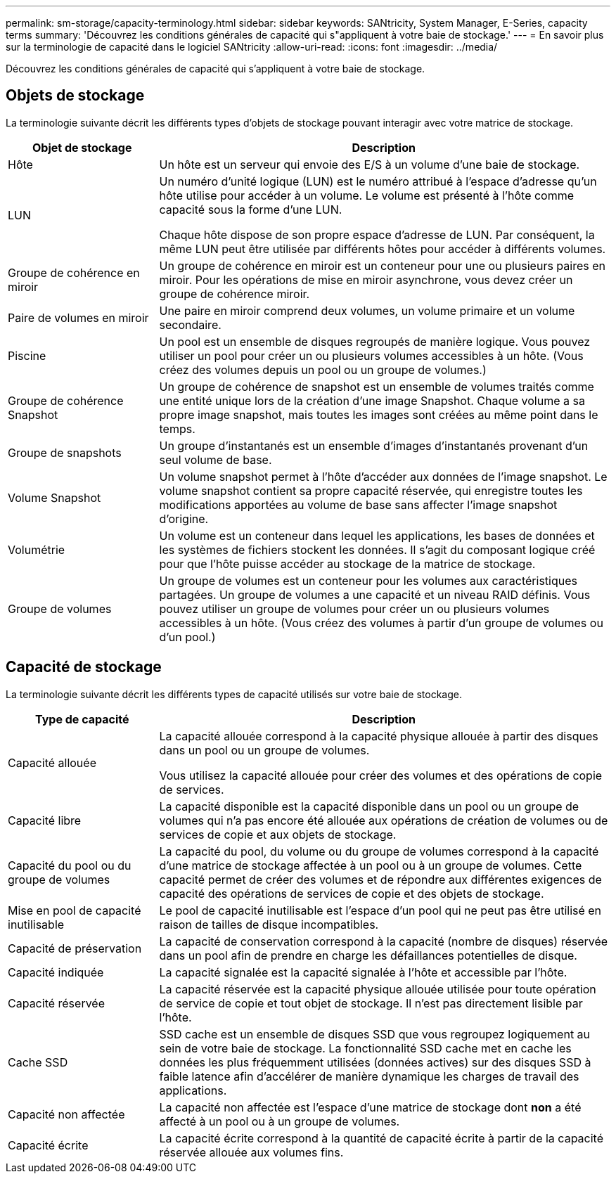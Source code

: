 ---
permalink: sm-storage/capacity-terminology.html 
sidebar: sidebar 
keywords: SANtricity, System Manager, E-Series, capacity terms 
summary: 'Découvrez les conditions générales de capacité qui s"appliquent à votre baie de stockage.' 
---
= En savoir plus sur la terminologie de capacité dans le logiciel SANtricity
:allow-uri-read: 
:icons: font
:imagesdir: ../media/


[role="lead"]
Découvrez les conditions générales de capacité qui s'appliquent à votre baie de stockage.



== Objets de stockage

La terminologie suivante décrit les différents types d'objets de stockage pouvant interagir avec votre matrice de stockage.

[cols="25h,~"]
|===
| Objet de stockage | Description 


 a| 
Hôte
 a| 
Un hôte est un serveur qui envoie des E/S à un volume d'une baie de stockage.



 a| 
LUN
 a| 
Un numéro d'unité logique (LUN) est le numéro attribué à l'espace d'adresse qu'un hôte utilise pour accéder à un volume. Le volume est présenté à l'hôte comme capacité sous la forme d'une LUN.

Chaque hôte dispose de son propre espace d'adresse de LUN. Par conséquent, la même LUN peut être utilisée par différents hôtes pour accéder à différents volumes.



 a| 
Groupe de cohérence en miroir
 a| 
Un groupe de cohérence en miroir est un conteneur pour une ou plusieurs paires en miroir. Pour les opérations de mise en miroir asynchrone, vous devez créer un groupe de cohérence miroir.



 a| 
Paire de volumes en miroir
 a| 
Une paire en miroir comprend deux volumes, un volume primaire et un volume secondaire.



 a| 
Piscine
 a| 
Un pool est un ensemble de disques regroupés de manière logique. Vous pouvez utiliser un pool pour créer un ou plusieurs volumes accessibles à un hôte. (Vous créez des volumes depuis un pool ou un groupe de volumes.)



 a| 
Groupe de cohérence Snapshot
 a| 
Un groupe de cohérence de snapshot est un ensemble de volumes traités comme une entité unique lors de la création d'une image Snapshot. Chaque volume a sa propre image snapshot, mais toutes les images sont créées au même point dans le temps.



 a| 
Groupe de snapshots
 a| 
Un groupe d'instantanés est un ensemble d'images d'instantanés provenant d'un seul volume de base.



 a| 
Volume Snapshot
 a| 
Un volume snapshot permet à l'hôte d'accéder aux données de l'image snapshot. Le volume snapshot contient sa propre capacité réservée, qui enregistre toutes les modifications apportées au volume de base sans affecter l'image snapshot d'origine.



 a| 
Volumétrie
 a| 
Un volume est un conteneur dans lequel les applications, les bases de données et les systèmes de fichiers stockent les données. Il s'agit du composant logique créé pour que l'hôte puisse accéder au stockage de la matrice de stockage.



 a| 
Groupe de volumes
 a| 
Un groupe de volumes est un conteneur pour les volumes aux caractéristiques partagées. Un groupe de volumes a une capacité et un niveau RAID définis. Vous pouvez utiliser un groupe de volumes pour créer un ou plusieurs volumes accessibles à un hôte. (Vous créez des volumes à partir d'un groupe de volumes ou d'un pool.)

|===


== Capacité de stockage

La terminologie suivante décrit les différents types de capacité utilisés sur votre baie de stockage.

[cols="25h,~"]
|===
| Type de capacité | Description 


 a| 
Capacité allouée
 a| 
La capacité allouée correspond à la capacité physique allouée à partir des disques dans un pool ou un groupe de volumes.

Vous utilisez la capacité allouée pour créer des volumes et des opérations de copie de services.



 a| 
Capacité libre
 a| 
La capacité disponible est la capacité disponible dans un pool ou un groupe de volumes qui n'a pas encore été allouée aux opérations de création de volumes ou de services de copie et aux objets de stockage.



 a| 
Capacité du pool ou du groupe de volumes
 a| 
La capacité du pool, du volume ou du groupe de volumes correspond à la capacité d'une matrice de stockage affectée à un pool ou à un groupe de volumes. Cette capacité permet de créer des volumes et de répondre aux différentes exigences de capacité des opérations de services de copie et des objets de stockage.



 a| 
Mise en pool de capacité inutilisable
 a| 
Le pool de capacité inutilisable est l'espace d'un pool qui ne peut pas être utilisé en raison de tailles de disque incompatibles.



 a| 
Capacité de préservation
 a| 
La capacité de conservation correspond à la capacité (nombre de disques) réservée dans un pool afin de prendre en charge les défaillances potentielles de disque.



 a| 
Capacité indiquée
 a| 
La capacité signalée est la capacité signalée à l'hôte et accessible par l'hôte.



 a| 
Capacité réservée
 a| 
La capacité réservée est la capacité physique allouée utilisée pour toute opération de service de copie et tout objet de stockage. Il n'est pas directement lisible par l'hôte.



 a| 
Cache SSD
 a| 
SSD cache est un ensemble de disques SSD que vous regroupez logiquement au sein de votre baie de stockage. La fonctionnalité SSD cache met en cache les données les plus fréquemment utilisées (données actives) sur des disques SSD à faible latence afin d'accélérer de manière dynamique les charges de travail des applications.



 a| 
Capacité non affectée
 a| 
La capacité non affectée est l'espace d'une matrice de stockage dont *non* a été affecté à un pool ou à un groupe de volumes.



 a| 
Capacité écrite
 a| 
La capacité écrite correspond à la quantité de capacité écrite à partir de la capacité réservée allouée aux volumes fins.

|===